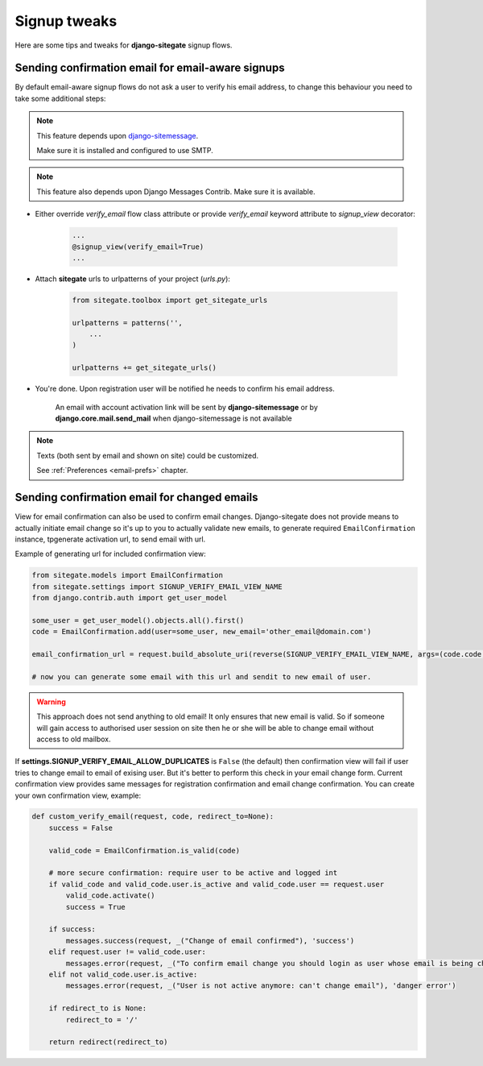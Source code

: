 Signup tweaks
=============

Here are some tips and tweaks for **django-sitegate** signup flows.


Sending confirmation email for email-aware signups
--------------------------------------------------

By default email-aware signup flows do not ask a user to verify his email address, to change this behaviour you need
to take some additional steps:

.. note::

    This feature depends upon `django-sitemessage <https://github.com/idlesign/django-sitemessage/>`_.

    Make sure it is installed and configured to use SMTP.


.. note::

    This feature also depends upon Django Messages Contrib. Make sure it is available.


* Either override `verify_email` flow class attribute or provide `verify_email` keyword attribute to `signup_view` decorator:

    .. code-block:: python

        ...
        @signup_view(verify_email=True)
        ...


* Attach **sitegate** urls to urlpatterns of your project (*urls.py*):

    .. code-block:: python

        from sitegate.toolbox import get_sitegate_urls

        urlpatterns = patterns('',
            ...
        )

        urlpatterns += get_sitegate_urls()


* You're done. Upon registration user will be notified he needs to confirm his email address.

    An email with account activation link will be sent by **django-sitemessage** or by **django.core.mail.send_mail** when django-sitemessage is not available


.. note::

    Texts (both sent by email and shown on site) could be customized.

    See :ref:`Preferences <email-prefs>` chapter.



Sending confirmation email for changed emails
---------------------------------------------

View for email confirmation can also be used to confirm email changes. Django-sitegate does not provide
means to actually initiate email change so it's up to you to actually validate new emails, to generate required ``EmailConfirmation`` instance, tpgenerate activation url, to send email with url.

Example of generating url for included confirmation view:

.. code-block:: python

    from sitegate.models import EmailConfirmation
    from sitegate.settings import SIGNUP_VERIFY_EMAIL_VIEW_NAME
    from django.contrib.auth import get_user_model

    some_user = get_user_model().objects.all().first()
    code = EmailConfirmation.add(user=some_user, new_email='other_email@domain.com')

    email_confirmation_url = request.build_absolute_uri(reverse(SIGNUP_VERIFY_EMAIL_VIEW_NAME, args=(code.code,)))

    # now you can generate some email with this url and sendit to new email of user.


.. warning::

   This approach does not send anything to old email! It only ensures that new email is valid.
   So if someone will gain access to authorised user session on site then he or she will be able to change
   email without access to old mailbox.


If **settings.SIGNUP_VERIFY_EMAIL_ALLOW_DUPLICATES** is ``False`` (the default) then confirmation view will fail
if user tries to change email to email of exising user. But it's better to perform this check in your email change form.
Current confirmation view provides same messages for registration confirmation and email change confirmation. You can create your own confirmation view, example:

.. code-block:: python

	def custom_verify_email(request, code, redirect_to=None):
	    success = False

	    valid_code = EmailConfirmation.is_valid(code)

	    # more secure confirmation: require user to be active and logged int
	    if valid_code and valid_code.user.is_active and valid_code.user == request.user
	        valid_code.activate()
	        success = True

	    if success:
	        messages.success(request, _("Change of email confirmed"), 'success')
	    elif request.user != valid_code.user:
	        messages.error(request, _("To confirm email change you should login as user whose email is being changed"), 'danger error')
	    elif not valid_code.user.is_active:
	        messages.error(request, _("User is not active anymore: can't change email"), 'danger error')

	    if redirect_to is None:
	        redirect_to = '/'

	    return redirect(redirect_to)
